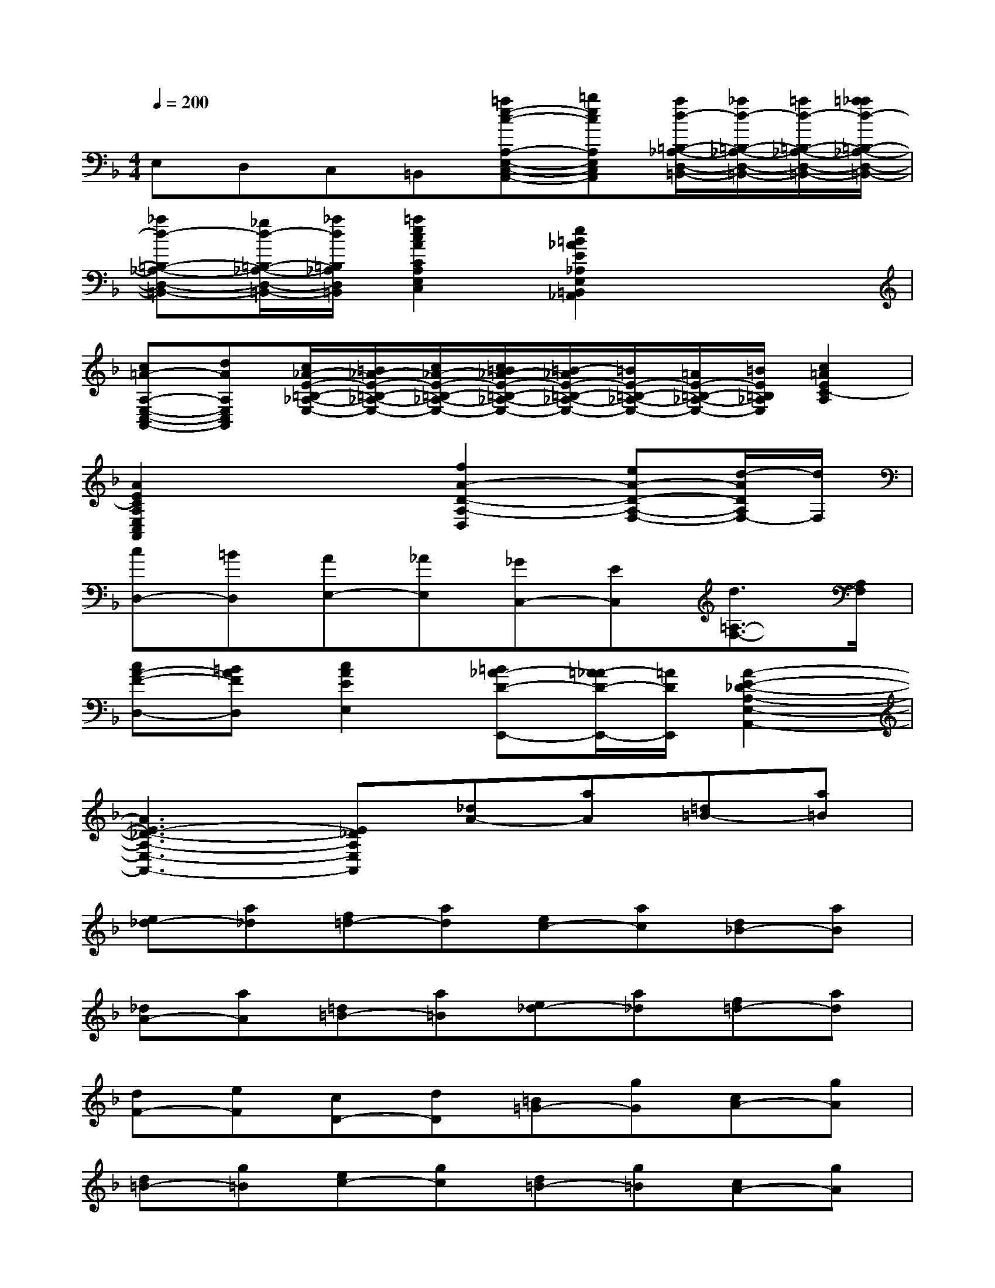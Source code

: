 X:1
T:
M:4/4
L:1/8
Q:1/4=200
K:F%1flats
V:1
E,D,C,=B,,[=ae-c-A,-E,-C,-A,,-][=becA,E,C,A,,][a/2d/2-=B,/2-_A,/2-D,/2-=B,,/2-][_a/2d/2-=B,/2-_A,/2-D,/2-=B,,/2-][=a/2d/2-=B,/2-_A,/2-D,/2-=B,,/2-][=a/2_a/2d/2-=B,/2-_A,/2-D,/2-=B,,/2-]|
[_ad-=B,-_A,-D,-=B,,-][_g/2d/2-=B,/2-_A,/2-D,/2-=B,,/2-][_a/2d/2=B,/2_A,/2D,/2=B,,/2][=a2e2c2A2C2A,2E,2C,2][e2=B2_A2E2_A,2E,2=B,,2_A,,2]x2|
[c=A-A,-E,-C,-A,,-][dAA,E,C,A,,][c/2_A/2-E/2-=B,/2-_A,/2-E,/2-][=B/2_A/2-E/2-=B,/2-_A,/2-E,/2-][c/2_A/2-E/2-=B,/2-_A,/2-E,/2-][c/2=B/2_A/2-E/2-=B,/2-_A,/2-E,/2-][=B/2-_A/2E/2-=B,/2-_A,/2-E,/2-][=B/2E/2-=B,/2-_A,/2-E,/2-][=A/2E/2-=B,/2-_A,/2-E,/2-][=B/2E/2=B,/2_A,/2E,/2][c2=A2E2C2-A,2]|
[A2E2C2A,2E,2C,2A,,2]x2[f2A2-D2-A,2-D,2][eA-D-A,-F,-][d/2-A/2D/2A,/2F,/2-][d/2F,/2]|
[cD,-][=BD,][AE,-][_AE,][_GC,-][EC,][d3/2=A,3/2-F,3/2-][A,/2F,/2]|
[cA-F-D,-][=BAFD,][c2A2E2E,2][=B_A-D-E,,-][=A/2-_A/2D/2-E,,/2-][=A/2D/2E,,/2][A2-E2-_D2-A,2-E,2-A,,2-]|
[A3E3-_D3-A,3-E,3-A,,3-][E_DA,E,A,,][_dA-][aA][=d=B-][a=B]|
[e_d-][a_d][f=d-][ad][ec-][ac][d_B-][aB]|
[_dA-][aA][=d=B-][a=B][e_d-][a_d][f=d-][ad]|
[dF-][eF][cD-][dD][=B=G-][gG][cA-][gA]|
[d=B-][g=B][ec-][gc][d=B-][g=B][cA-][gA]|
[=BG-][gG][cA-][gA][d=B-][g=B][ec-][gc]|
[cE-][dE][_BC-][cC][AF-][fF][BG-][fG]|
[cA-][fA][dB-][fB][cA-][fA][BG-][fG]|
[AF-][fF][BG-][fG][cA-][fA][dB,-][GB,]|
[BB,,-][dB,,]gd[eC-][AC][cC,-][eC,]